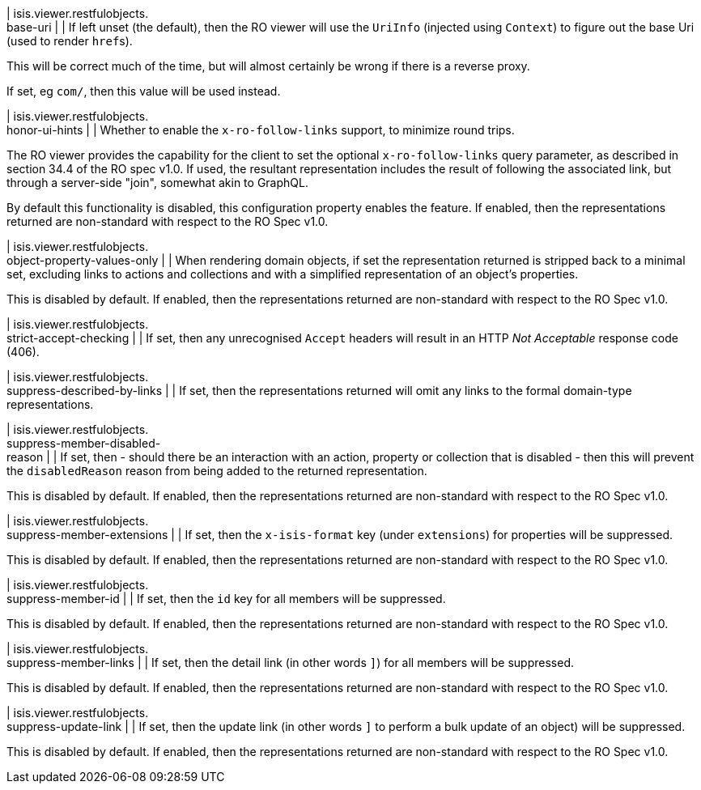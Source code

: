 | isis.viewer.restfulobjects. +
base-uri
| 
| If left unset (the default), then the RO viewer will use the ``UriInfo`` (injected using ``Context``) to figure out the base Uri (used to render ``href``s).

This will be correct much of the time, but will almost certainly be wrong if there is a reverse proxy.

If set, eg ``com/``, then this value will be used instead.


| isis.viewer.restfulobjects. +
honor-ui-hints
| 
| Whether to enable the ``x-ro-follow-links`` support, to minimize round trips.

The RO viewer provides the capability for the client to set the optional ``x-ro-follow-links`` query parameter, as described in section 34.4 of the RO spec v1.0. If used, the resultant representation includes the result of following the associated link, but through a server-side "join", somewhat akin to GraphQL.

By default this functionality is disabled, this configuration property enables the feature. If enabled, then the representations returned are non-standard with respect to the RO Spec v1.0.


| isis.viewer.restfulobjects. +
object-property-values-only
| 
| When rendering domain objects, if set the representation returned is stripped back to a minimal set, excluding links to actions and collections and with a simplified representation of an object's properties.

This is disabled by default. If enabled, then the representations returned are non-standard with respect to the RO Spec v1.0.


| isis.viewer.restfulobjects. +
strict-accept-checking
| 
| If set, then any unrecognised ``Accept`` headers will result in an HTTP _Not Acceptable_ response code (406).


| isis.viewer.restfulobjects. +
suppress-described-by-links
| 
| If set, then the representations returned will omit any links to the formal domain-type representations.


| isis.viewer.restfulobjects. +
suppress-member-disabled- +
reason
| 
| If set, then - should there be an interaction with an action, property or collection that is disabled - then this will prevent the ``disabledReason`` reason from being added to the returned representation.

This is disabled by default. If enabled, then the representations returned are non-standard with respect to the RO Spec v1.0.


| isis.viewer.restfulobjects. +
suppress-member-extensions
| 
| If set, then the ``x-isis-format`` key (under ``extensions``) for properties will be suppressed.

This is disabled by default. If enabled, then the representations returned are non-standard with respect to the RO Spec v1.0.


| isis.viewer.restfulobjects. +
suppress-member-id
| 
| If set, then the ``id`` key for all members will be suppressed.

This is disabled by default. If enabled, then the representations returned are non-standard with respect to the RO Spec v1.0.


| isis.viewer.restfulobjects. +
suppress-member-links
| 
| If set, then the detail link (in other words ``]``) for all members will be suppressed.

This is disabled by default. If enabled, then the representations returned are non-standard with respect to the RO Spec v1.0.


| isis.viewer.restfulobjects. +
suppress-update-link
| 
| If set, then the update link (in other words `` ]`` to perform a bulk update of an object) will be suppressed.

This is disabled by default. If enabled, then the representations returned are non-standard with respect to the RO Spec v1.0.


